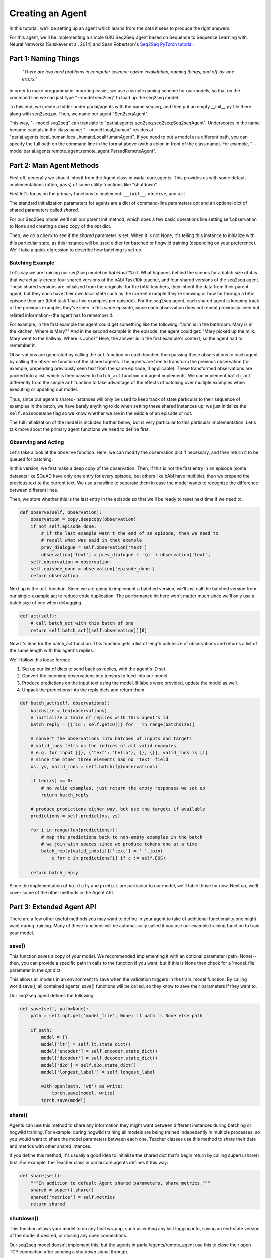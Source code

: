 ..
  Copyright (c) 2017-present, Facebook, Inc.
  All rights reserved.
  This source code is licensed under the BSD-style license found in the
  LICENSE file in the root directory of this source tree. An additional grant
  of patent rights can be found in the PATENTS file in the same directory.

Creating an Agent
=================

In this tutorial, we'll be setting up an agent which learns from the data it
sees to produce the right answers.

For this agent, we'll be implementing a simple GRU Seq2Seq agent based on
Sequence to Sequence Learning with Neural Networks (Sutskever et al. 2014) and
Sean Robertson's `Seq2Seq PyTorch tutorial <http://pytorch.org/tutorials/intermediate/seq2seq_translation_tutorial.html>`_.


Part 1: Naming Things
^^^^^^^^^^^^^^^^^^^^^
    *"There are two hard problems in computer science:
    cache invalidation, naming things, and off-by-one errors."*

In order to make programmatic importing easier, we use a simple naming scheme
for our models, so that on the command line we can just type "--model seq2seq"
to load up the seq2seq model.

To this end, we create a folder under parlai/agents with the name seqseq, and
then put an empty __init__.py file there along with seq2seq.py.
Then, we name our agent "Seq2seqAgent".

This way, "--model seq2seq" can translate to "parlai.agents.seq2seq.seq2seq:Seq2seqAgent".
Underscores in the name become capitals in the class name: "--model local_human"
resides at "parlai.agents.local_human.local_human:LocalHumanAgent".
If you need to put a model at a different path, you can specify the full path
on the command line in the format above (with a colon in front of the class name).
For example, "--model parlai.agents.remote_agent.remote_agent:ParsedRemoteAgent".

Part 2: Main Agent Methods
^^^^^^^^^^^^^^^^^^^^^^^^^^
First off, generally we should inherit from the Agent class in parlai.core.agents.
This provides us with some default implementations (often, ``pass``) of some utility
functions like "shutdown".

First let's focus on the primary functions to implement: ``__init__``, ``observe``, and ``act``.

The standard initialization parameters for agents are a dict of command-line parameters `opt`
and an optional dict of shared parameters called `shared`.

For our Seq2Seq model we'll call our parent init method, which does a few basic operations
like setting self.observation to None and creating a deep copy of the `opt` dict.

Then, we do a check to see if the `shared` parameter is set.
When it is not None, it's telling this instance to initialize with this particular
state, as this instance will be used either for batched or hogwild training
(depending on your preference). We'll take a quick digression to describe how
batching is set up.

Batching Example
----------------

Let's say we are training our seq2seq model on `babi:task10k:1`. What happens
behind the scenes for a batch size of 4 is that we actually create four shared
versions of the bAbI Task10k teacher, and four shared versions of the seq2seq
agent. These shared versions are initialized from the originals: for the bAbI
teachers, they inherit the data from their parent agent, but they each have
their own local state such as the current example they're showing or how far
through a bAbI episode they are (bAbI task 1 has five examples per episode).
For the seq2seq agent, each shared agent is keeping track of the previous
examples they've seen in this same episode, since each observation does not
repeat previously seen but related information--the agent has to remember it.

For example, in the first example the agent could get something like the following:
"John is in the bathroom. Mary is in the kitchen. Where is Mary?"
And in the second example in the episode, the agent could get:
"Mary picked up the milk. Mary went to the hallway. Where is John?"
Here, the answer is in the first example's context, so the agent had to remember it.

Observations are generated by calling the ``act`` function on each teacher, then
passing those observations to each agent by calling the ``observe`` function of the
shared agents. The agents are free to transform the previous observation
(for example, prepending previously seen text from the same episode, if applicable).
These transformed observations are packed into a list, which is then passed to
``batch_act`` function our agent implements. We can implement ``batch_act`` differently
from the simple ``act`` function to take advantage of the effects of batching
over multiple examples when executing or updating our model.

Thus, since our  agent's shared-instances will only be used to keep track
of state particular to their sequence of examples in the batch, we have
barely anything to do when setting these shared instances up: we just initialize the
``self.episodeDone`` flag so we know whether we are in the middle of an episode or not.

The full initialization of the model is included further below, but is very
particular to this particular implementation. Let's talk more about the primary
agent functions we need to define first.

Observing and Acting
--------------------
Let's take a look at the ``observe`` function. Here, we can modify the
observation dict if necessary, and then return it to be queued for batching.

In this version, we first make a deep copy of the observation. Then, if this is
not the first entry in an episode (some datasets like SQuAD have only one entry
for every episode, but others like bAbI have multiple), then we prepend the
previous text to the current text. We use a newline to separate them in case the
model wants to recognize the difference between different lines.

Then, we store whether this is the last entry in the episode so that we'll be
ready to reset next time if we need to.

.. code-block:: python

    def observe(self, observation):
        observation = copy.deepcopy(observation)
        if not self.episode_done:
            # if the last example wasn't the end of an episode, then we need to
            # recall what was said in that example
            prev_dialogue = self.observation['text']
            observation['text'] = prev_dialogue + '\n' + observation['text']
        self.observation = observation
        self.episode_done = observation['episode_done']
        return observation


Next up is the ``act`` function. Since we are going to implement a batched
version, we'll just call the batched version from our single-example act to
reduce code duplication. The performance hit here won't matter much since we'll
only use a batch size of one when debugging.

.. code-block:: python

    def act(self):
        # call batch_act with this batch of one
        return self.batch_act([self.observation])[0]


Now it's time for the batch_act function. This function gets a list of length
batchsize of observations and returns a list of the same length with this
agent's replies.

We'll follow this loose format:

1. Set up our list of dicts to send back as replies, with the agent's ID set.

2. Convert the incoming observations into tensors to feed into our model.

3. Produce predictions on the input text using the model. If labels were provided, update the model as well.

4. Unpack the predictions into the reply dicts and return them.

.. code-block:: python

    def batch_act(self, observations):
        batchsize = len(observations)
        # initialize a table of replies with this agent's id
        batch_reply = [{'id': self.getID()} for _ in range(batchsize)]

        # convert the observations into batches of inputs and targets
        # valid_inds tells us the indices of all valid examples
        # e.g. for input [{}, {'text': 'hello'}, {}, {}], valid_inds is [1]
        # since the other three elements had no 'text' field
        xs, ys, valid_inds = self.batchify(observations)

        if len(xs) == 0:
            # no valid examples, just return the empty responses we set up
            return batch_reply

        # produce prodictions either way, but use the targets if available
        predictions = self.predict(xs, ys)

        for i in range(len(predictions)):
            # map the predictions back to non-empty examples in the batch
            # we join with spaces since we produce tokens one at a time
            batch_reply[valid_inds[i]]['text'] = ' '.join(
                c for c in predictions[i] if c != self.EOS)

        return batch_reply

Since the implementation of ``batchify`` and ``predict`` are particular to our
model, we'll table those for now. Next up, we'll cover some of
the other methods in the Agent API.


Part 3: Extended Agent API
^^^^^^^^^^^^^^^^^^^^^^^^^^

There are a few other useful methods you may want to define in your agent to
take of additional functionality one might want during training. Many of these
functions will be automatically called if you use our example training function
to train your model.

save()
------

This function saves a copy of your model. We recommended implementing it with
an optional parameter (path=None)--then, you can provide a specific path in
calls to the function if you want, but if this is None then check for a
'model_file' parameter in the `opt` dict.

This allows all models in an environment to save when the validation triggers
in the train_model function. By calling world.save(), all contained agents'
save() functions will be called, so they know to save their parameters if they
want to.

Our seq2seq agent defines the following:

.. code-block:: python

    def save(self, path=None):
        path = self.opt.get('model_file', None) if path is None else path

        if path:
            model = {}
            model['lt'] = self.lt.state_dict()
            model['encoder'] = self.encoder.state_dict()
            model['decoder'] = self.decoder.state_dict()
            model['d2o'] = self.d2o.state_dict()
            model['longest_label'] = self.longest_label

            with open(path, 'wb') as write:
                torch.save(model, write)
            torch.save(model)

share()
-------
Agents can use this method to share any information they might want between
different instances during batching or hogwild training. For example, during
hogwild training all models are being trained indepedently in multiple processes,
so you would want to share the model parameters between each one. Teacher classes
use this method to share their data and metrics with other shared intances.

If you define this method, it's usually a good idea to initialize the shared
dict that's begin return by calling super().share() first. For example, the
Teacher class in parlai.core.agents defines it this way:

.. code-block:: python

    def share(self):
        """In addition to default Agent shared parameters, share metrics."""
        shared = super().share()
        shared['metrics'] = self.metrics
        return shared

shutdown()
----------
This function allows your model to do any final wrapup, such as writing any last
logging info, saving an end-state version of the model if desired, or closing
any open connections.

Our seq2seq model doesn't implement this, but the agents in parlai/agents/remote_agent
use this to close their open TCP connection after sending a shutdown signal through.


Part 4: Finishing the Seq2Seq model
^^^^^^^^^^^^^^^^^^^^^^^^^^^^^^^^^^^

Here we'll take a look at the full details of ``__init__``, ``batchify``, ``predict``, and more.

Full __init__()
---------------

Here's the full code to get the initialization of our model working.
While you might define the model as a separate class if you prefer,
we're going to define its modules in-line here, since it's such a simple model.

.. code-block:: python

    class Seq2seqAgent(Agent):

        def __init__(self, opt, shared=None):
            # initialize defaults first
            super().__init__(opt, shared)
            if not shared:
                # this is not a shared instance of this class, so do full
                # initialization. if shared is set, only set up shared members.

                self.dict = DictionaryAgent(opt)
                self.id = 'Seq2Seq'
                # we use EOS markers to break input and output and end our output
                self.EOS = self.dict.eos_token
                self.observation = {'text': self.EOS, 'episode_done': True}
                self.EOS_TENSOR = torch.LongTensor(self.dict.parse(self.EOS))

                # store important params directly
                hsz = opt['hiddensize']
                self.hidden_size = hsz
                self.num_layers = opt['numlayers']
                self.learning_rate = opt['learningrate']
                self.longest_label = 1

                # set up modules
                self.criterion = nn.NLLLoss()
                # lookup table stores word embeddings
                self.lt = nn.Embedding(len(self.dict), hsz, padding_idx=0,
                                       scale_grad_by_freq=True)
                # encoder captures the input text
                self.encoder = nn.GRU(hsz, hsz, opt['numlayers'])
                # decoder produces our output states
                self.decoder = nn.GRU(hsz, hsz, opt['numlayers'])
                # linear layer helps us produce outputs from final decoder state
                self.h2o = nn.Linear(hsz, len(self.dict))
                # droput on the linear layer helps us generalize
                self.dropout = nn.Dropout(opt['dropout'])
                # softmax maps output scores to probabilities
                self.softmax = nn.LogSoftmax()

                # set up optims for each module
                lr = opt['learningrate']
                self.optims = {
                    'lt': optim.SGD(self.lt.parameters(), lr=lr),
                    'encoder': optim.SGD(self.encoder.parameters(), lr=lr),
                    'decoder': optim.SGD(self.decoder.parameters(), lr=lr),
                    'h2o': optim.SGD(self.h2o.parameters(), lr=lr),
                }

                # check for cuda
                self.use_cuda = not opt.get('no_cuda') and torch.cuda.is_available()
                if self.use_cuda:
                    print('[ Using CUDA ]')
                    torch.cuda.set_device(opt['gpu'])
                if self.use_cuda:
                    self.cuda()

            self.episode_done = True

batchify()
----------
The batchify function takes in a list of observations and turns them into
tensors to use with our model.

.. code-block:: python

    def batchify(self, observations):
        """Convert a list of observations into input & target tensors."""
        # valid examples
        exs = [ex for ex in observations if 'text' in ex]
        # the indices of the valid (non-empty) tensors
        valid_inds = [i for i, ex in enumerate(observations) if 'text' in ex]

        # set up the input tensors
        batchsize = len(exs)
        # tokenize the text
        parsed = [self.parse(ex['text']) for ex in exs]
        max_x_len = max([len(x) for x in parsed])
        xs = torch.LongTensor(batchsize, max_x_len).fill_(0)
        # pack the data to the right side of the tensor for this model
        for i, x in enumerate(parsed):
            offset = max_x_len - len(x)
            for j, idx in enumerate(x):
                xs[i][j + offset] = idx
        if self.use_cuda:
            xs = xs.cuda(async=True)
        xs = Variable(xs)

        # set up the target tensors
        ys = None
        if 'labels' in exs[0]:
            # randomly select one of the labels to update on, if multiple
            # append EOS to each label
            labels = [random.choice(ex['labels']) + ' ' + self.EOS for ex in exs]
            parsed = [self.parse(y) for y in labels]
            max_y_len = max(len(y) for y in parsed)
            ys = torch.LongTensor(batchsize, max_y_len).fill_(0)
            for i, y in enumerate(parsed):
                for j, idx in enumerate(y):
                    ys[i][j] = idx
            if self.use_cuda:
                ys = ys.cuda(async=True)
            ys = Variable(ys)
        return xs, ys, valid_inds


predict()
---------
The predict function returns an output from our model. If the targets are
provided, then it also updates the model. The predictions will be biased in
this case, since we condition each token on the true label token, but we are
okay with that--it just improves training F1 scores.

.. code-block:: python

    def predict(self, xs, ys=None):
        """Produce a prediction from our model. Update the model using the
        targets if available.
        """
        batchsize = len(xs)

        # first encode context
        xes = self.lt(xs).t()
        h0 = torch.zeros(self.num_layers, bsz, self.hidden_size)
        if self.use_cuda:
            h0 = h0.cuda(async=True)
        h0 = Variable(h0)
        _output, hn = self.encoder(xes, h0)

        # next we use EOS as an input to kick off our decoder
        x = Variable(self.EOS_TENSOR)
        xe = self.lt(x).unsqueeze(1)
        xes = xe.expand(xe.size(0), batchsize, xe.size(2))

        # list of output tokens for each example in the batch
        output_lines = [[] for _ in range(batchsize)]

        if ys is not None:
            # update the model based on the labels
            self.zero_grad()
            loss = 0
            # keep track of longest label we've ever seen
            self.longest_label = max(self.longest_label, ys.size(1))
            for i in range(ys.size(1)):
                output, hn = self.decoder(xes, hn)
                preds, scores = self.hidden_to_idx(output, drop=True)
                y = ys.select(1, i)
                loss += self.criterion(scores, y)
                # use the true token as the next input instead of predicted
                # this produces a biased prediction but better training
                xes = self.lt(y).unsqueeze(0)
                for b in range(batchsize):
                    # convert the output scores to tokens
                    token = self.v2t([preds.data[b][0]])
                    output_lines[b].append(token)

            loss.backward()
            self.update_params()
        else:
            # just produce a prediction without training the model
            done = [False for _ in range(batchsize)]
            total_done = 0
            max_len = 0

            while(total_done < batchsize) and max_len < self.longest_label:
                # keep producing tokens until we hit EOS or max length for each
                # example in the batch
                output, hn = self.decoder(xes, hn)
                preds, scores = self.hidden_to_idx(output, drop=False)
                xes = self.lt(preds.t())
                max_len += 1
                for b in range(batchsize):
                    if not done[b]:
                        # only add more tokens for examples that aren't done yet
                        token = self.v2t(preds.data[b])
                        if token == self.EOS:
                            # if we produced EOS, we're done
                            done[b] = True
                            total_done += 1
                        else:
                            output_lines[b].append(token)

        return output_lines

hidden_to_idx()
---------------

Finally, this function converts our hidden state (from the decoder) to specific
indices into our dictionary, allowing us to return tokens from the dictionary.

.. code-block:: python

    def hidden_to_idx(self, hidden, drop=False):
        """Converts hidden state vectors into indices into the dictionary."""
        if hidden.size(0) > 1:
            raise RuntimeError('bad dimensions of tensor:', hidden)
        hidden = hidden.squeeze(0)
        scores = self.d2o(hidden)
        if drop:
            scores = self.dropout(scores)
        scores = self.softmax(scores)
        _max_score, idx = scores.max(1)
        return idx, scores

For other utility functions like loading from file, check out the source code at
parlai/agents/seq2seq!
